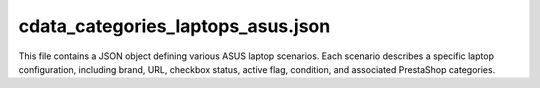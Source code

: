 cdata_categories_laptops_asus.json
==============================

This file contains a JSON object defining various ASUS laptop scenarios.  Each scenario
describes a specific laptop configuration, including brand, URL, checkbox status,
active flag, condition, and associated PrestaShop categories.